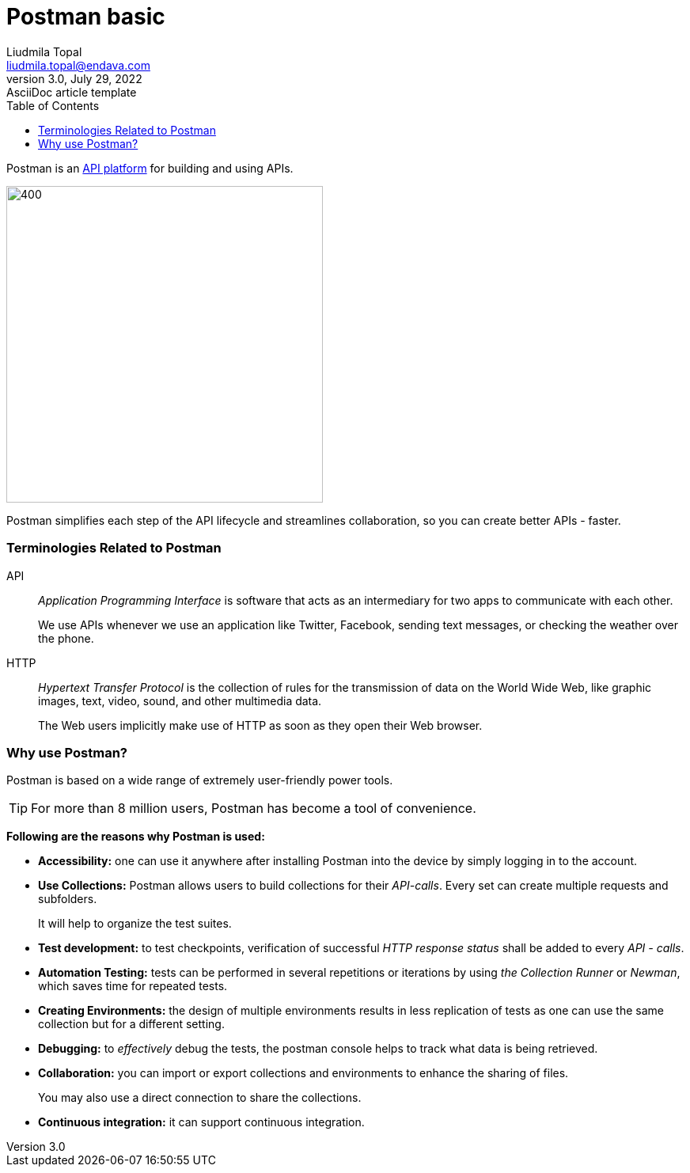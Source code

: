 = Postman basic
Liudmila Topal <liudmila.topal@endava.com>
3.0, July 29, 2022: AsciiDoc article template
:toc:
:icons: font
:url-quickref: https://docs.asciidoctor.org/asciidoc/latest/syntax-quick-reference/

====
Postman is an https://www.postman.com/api-platform/[API platform] for building and using APIs.
====

image::resource/what-is-postman-illustration-4.png[400, 400]

Postman simplifies each step of the API lifecycle and streamlines collaboration, so you can create better APIs - faster.

=== Terminologies Related to Postman
API:: _Application Programming Interface_ is software that acts as an intermediary for two apps to communicate with each other.
+
We use APIs whenever we use an application like Twitter, Facebook, sending text messages, or checking the weather over the phone.

HTTP:: _Hypertext Transfer Protocol_ is the collection of rules for the transmission of data on the World Wide Web,
like graphic images, text, video, sound, and other multimedia data.
+
The Web users implicitly make use of HTTP as soon as they open their Web browser.

=== Why use Postman?
Postman is based on a wide range of extremely user-friendly power tools.

TIP: For more than 8 million users, Postman has become a tool of convenience.

*Following are the reasons why Postman is used:*

* *Accessibility:* one can use it anywhere after installing Postman into the device by simply logging in to the account.
* *Use Collections:* Postman allows users to build collections for their _API-calls_. Every set can create multiple requests and subfolders.
+
It will help to organize the test suites.
* *Test development:* to test checkpoints, verification of successful _HTTP response status_ shall be added to every _API - calls_.
* *Automation Testing:* tests can be performed in several repetitions or iterations by using _the Collection Runner_ or _Newman_,
which saves time for repeated tests.
* *Creating Environments:* the design of multiple environments results in less replication of tests as one can use the same collection but for a different setting.
* *Debugging:* to _effectively_ debug the tests, the postman console helps to track what data is being retrieved.
* *Collaboration:* you can import or export collections and environments to enhance the sharing of files.
+
You may also use a direct connection to share the collections.
* *Continuous integration:* it can support continuous integration.